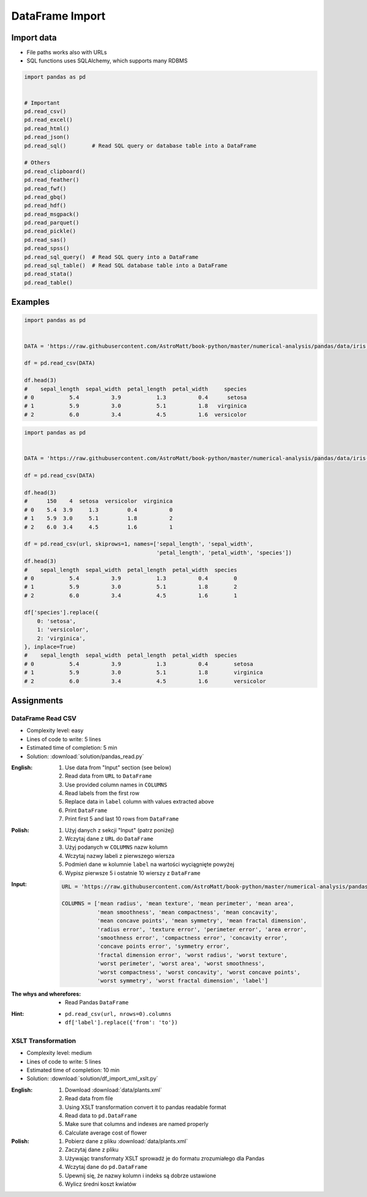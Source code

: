 ****************
DataFrame Import
****************


Import data
===========
* File paths works also with URLs
* SQL functions uses SQLAlchemy, which supports many RDBMS

.. code-block:: python

    import pandas as pd


    # Important
    pd.read_csv()
    pd.read_excel()
    pd.read_html()
    pd.read_json()
    pd.read_sql()        # Read SQL query or database table into a DataFrame

    # Others
    pd.read_clipboard()
    pd.read_feather()
    pd.read_fwf()
    pd.read_gbq()
    pd.read_hdf()
    pd.read_msgpack()
    pd.read_parquet()
    pd.read_pickle()
    pd.read_sas()
    pd.read_spss()
    pd.read_sql_query()  # Read SQL query into a DataFrame
    pd.read_sql_table()  # Read SQL database table into a DataFrame
    pd.read_stata()
    pd.read_table()


Examples
========
.. code-block:: python

    import pandas as pd


    DATA = 'https://raw.githubusercontent.com/AstroMatt/book-python/master/numerical-analysis/pandas/data/iris.csv'

    df = pd.read_csv(DATA)

    df.head(3)
    #    sepal_length  sepal_width  petal_length  petal_width     species
    # 0           5.4          3.9           1.3          0.4      setosa
    # 1           5.9          3.0           5.1          1.8   virginica
    # 2           6.0          3.4           4.5          1.6  versicolor

.. code-block:: python

    import pandas as pd


    DATA = 'https://raw.githubusercontent.com/AstroMatt/book-python/master/numerical-analysis/pandas/data/iris-dirty.csv'

    df = pd.read_csv(DATA)

    df.head(3)
    #      150    4  setosa  versicolor  virginica
    # 0    5.4  3.9     1.3         0.4          0
    # 1    5.9  3.0     5.1         1.8          2
    # 2    6.0  3.4     4.5         1.6          1

    df = pd.read_csv(url, skiprows=1, names=['sepal_length', 'sepal_width',
                                             'petal_length', 'petal_width', 'species'])
    df.head(3)
    #    sepal_length  sepal_width  petal_length  petal_width  species
    # 0           5.4          3.9           1.3          0.4        0
    # 1           5.9          3.0           5.1          1.8        2
    # 2           6.0          3.4           4.5          1.6        1

    df['species'].replace({
        0: 'setosa',
        1: 'versicolor',
        2: 'virginica',
    }, inplace=True)
    #    sepal_length  sepal_width  petal_length  petal_width  species
    # 0           5.4          3.9           1.3          0.4        setosa
    # 1           5.9          3.0           5.1          1.8        virginica
    # 2           6.0          3.4           4.5          1.6        versicolor


Assignments
===========

DataFrame Read CSV
------------------
* Complexity level: easy
* Lines of code to write: 5 lines
* Estimated time of completion: 5 min
* Solution: :download:`solution/pandas_read.py`

:English:
    #. Use data from "Input" section (see below)
    #. Read data from ``URL`` to ``DataFrame``
    #. Use provided column names in ``COLUMNS``
    #. Read labels from the first row
    #. Replace data in ``label`` column with values extracted above
    #. Print ``DataFrame``
    #. Print first 5 and last 10 rows from ``DataFrame``

:Polish:
    #. Użyj danych z sekcji "Input" (patrz poniżej)
    #. Wczytaj dane z ``URL`` do ``DataFrame``
    #. Użyj podanych w ``COLUMNS`` nazw kolumn
    #. Wczytaj nazwy labeli z pierwszego wiersza
    #. Podmień dane w kolumnie ``label`` na wartości wyciągnięte powyżej
    #. Wypisz pierwsze 5 i ostatnie 10 wierszy z ``DataFrame``

:Input:
    .. code-block:: python

        URL = 'https://raw.githubusercontent.com/AstroMatt/book-python/master/numerical-analysis/pandas/data/breast-cancer.csv'

        COLUMNS = ['mean radius', 'mean texture', 'mean perimeter', 'mean area',
                   'mean smoothness', 'mean compactness', 'mean concavity',
                   'mean concave points', 'mean symmetry', 'mean fractal dimension',
                   'radius error', 'texture error', 'perimeter error', 'area error',
                   'smoothness error', 'compactness error', 'concavity error',
                   'concave points error', 'symmetry error',
                   'fractal dimension error', 'worst radius', 'worst texture',
                   'worst perimeter', 'worst area', 'worst smoothness',
                   'worst compactness', 'worst concavity', 'worst concave points',
                   'worst symmetry', 'worst fractal dimension', 'label']

:The whys and wherefores:
    * Read Pandas ``DataFrame``

:Hint:
    * ``pd.read_csv(url, nrows=0).columns``
    * ``df['label'].replace({'from': 'to'})``

XSLT Transformation
-------------------
* Complexity level: medium
* Lines of code to write: 5 lines
* Estimated time of completion: 10 min
* Solution: :download:`solution/df_import_xml_xslt.py`

:English:
    #. Download :download:`data/plants.xml`
    #. Read data from file
    #. Using XSLT transformation convert it to pandas readable format
    #. Read data to ``pd.DataFrame``
    #. Make sure that columns and indexes are named properly
    #. Calculate average cost of flower

:Polish:
    #. Pobierz dane z pliku :download:`data/plants.xml`
    #. Zaczytaj dane z pliku
    #. Używając transformaty XSLT sprowadź je do formatu zrozumiałego dla Pandas
    #. Wczytaj dane do ``pd.DataFrame``
    #. Upewnij się, że nazwy kolumn i indeks są dobrze ustawione
    #. Wylicz średni koszt kwiatów
